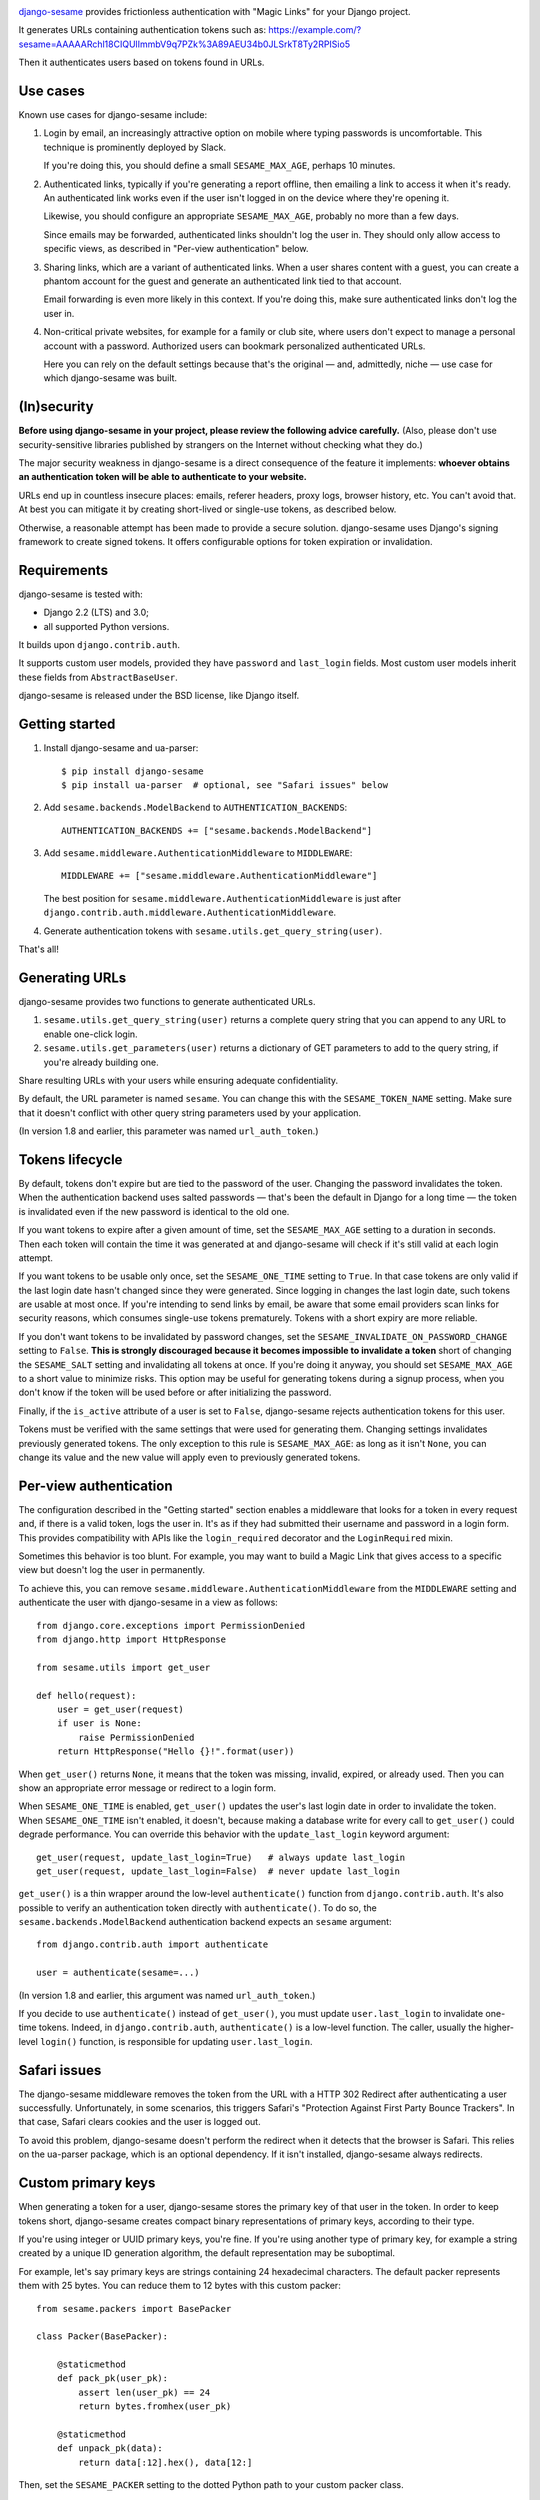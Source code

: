 .. image:: logo/horizontal.svg
   :width: 400px
   :alt: django-sesame

`django-sesame`_ provides frictionless authentication with "Magic Links" for
your Django project.

.. _django-sesame: https://github.com/aaugustin/django-sesame

It generates URLs containing authentication tokens such as:
https://example.com/?sesame=AAAAARchl18CIQUlImmbV9q7PZk%3A89AEU34b0JLSrkT8Ty2RPISio5

Then it authenticates users based on tokens found in URLs.

Use cases
=========

Known use cases for django-sesame include:

1. Login by email, an increasingly attractive option on mobile where
   typing passwords is uncomfortable. This technique is prominently
   deployed by Slack.

   If you're doing this, you should define a small ``SESAME_MAX_AGE``, perhaps
   10 minutes.

2. Authenticated links, typically if you're generating a report offline, then
   emailing a link to access it when it's ready. An authenticated link works
   even if the user isn't logged in on the device where they're opening it.

   Likewise, you should configure an appropriate ``SESAME_MAX_AGE``, probably
   no more than a few days.

   Since emails may be forwarded, authenticated links shouldn't log the user
   in. They should only allow access to specific views, as described in
   "Per-view authentication" below.

3. Sharing links, which are a variant of authenticated links. When a user
   shares content with a guest, you can create a phantom account for the guest
   and generate an authenticated link tied to that account.

   Email forwarding is even more likely in this context. If you're doing this,
   make sure authenticated links don't log the user in.

4. Non-critical private websites, for example for a family or club site,
   where users don't expect to manage a personal account with a password.
   Authorized users can bookmark personalized authenticated URLs.

   Here you can rely on the default settings because that's the original —
   and, admittedly, niche — use case for which django-sesame was built.

(In)security
============

**Before using django-sesame in your project, please review the following
advice carefully.** (Also, please don't use security-sensitive libraries
published by strangers on the Internet without checking what they do.)

The major security weakness in django-sesame is a direct consequence of the
feature it implements: **whoever obtains an authentication token will be able
to authenticate to your website.**

URLs end up in countless insecure places: emails, referer headers, proxy logs,
browser history, etc. You can't avoid that. At best you can mitigate it by
creating short-lived or single-use tokens, as described below.

Otherwise, a reasonable attempt has been made to provide a secure solution.
django-sesame uses Django's signing framework to create signed tokens. It
offers configurable options for token expiration or invalidation.

Requirements
============

django-sesame is tested with:

- Django 2.2 (LTS) and 3.0;
- all supported Python versions.

It builds upon ``django.contrib.auth``.

It supports custom user models, provided they have ``password`` and
``last_login`` fields. Most custom user models inherit these fields from
``AbstractBaseUser``.

django-sesame is released under the BSD license, like Django itself.

Getting started
===============

1. Install django-sesame and ua-parser::

    $ pip install django-sesame
    $ pip install ua-parser  # optional, see "Safari issues" below

2. Add ``sesame.backends.ModelBackend`` to ``AUTHENTICATION_BACKENDS``::

    AUTHENTICATION_BACKENDS += ["sesame.backends.ModelBackend"]

3. Add ``sesame.middleware.AuthenticationMiddleware`` to ``MIDDLEWARE``::

    MIDDLEWARE += ["sesame.middleware.AuthenticationMiddleware"]

   The best position for ``sesame.middleware.AuthenticationMiddleware`` is
   just after ``django.contrib.auth.middleware.AuthenticationMiddleware``.

4. Generate authentication tokens with ``sesame.utils.get_query_string(user)``.

That's all!

Generating URLs
===============

django-sesame provides two functions to generate authenticated URLs.

1. ``sesame.utils.get_query_string(user)`` returns a complete query string
   that you can append to any URL to enable one-click login.

2. ``sesame.utils.get_parameters(user)`` returns a dictionary of GET
   parameters to add to the query string, if you're already building one.

Share resulting URLs with your users while ensuring adequate confidentiality.

By default, the URL parameter is named ``sesame``. You can change this with
the ``SESAME_TOKEN_NAME`` setting. Make sure that it doesn't conflict with
other query string parameters used by your application.

(In version 1.8 and earlier, this parameter was named ``url_auth_token``.)

Tokens lifecycle
================

By default, tokens don't expire but are tied to the password of the user.
Changing the password invalidates the token. When the authentication backend
uses salted passwords — that's been the default in Django for a long time —
the token is invalidated even if the new password is identical to the old one.

If you want tokens to expire after a given amount of time, set the
``SESAME_MAX_AGE`` setting to a duration in seconds. Then each token will
contain the time it was generated at and django-sesame will check if it's
still valid at each login attempt.

If you want tokens to be usable only once, set the ``SESAME_ONE_TIME`` setting
to ``True``. In that case tokens are only valid if the last login date hasn't
changed since they were generated. Since logging in changes the last login
date, such tokens are usable at most once. If you're intending to send links
by email, be aware that some email providers scan links for security reasons,
which consumes single-use tokens prematurely. Tokens with a short expiry are
more reliable.

If you don't want tokens to be invalidated by password changes, set the
``SESAME_INVALIDATE_ON_PASSWORD_CHANGE`` setting to ``False``. **This is
strongly discouraged because it becomes impossible to invalidate a token**
short of changing the ``SESAME_SALT`` setting and invalidating all tokens at
once. If you're doing it anyway, you should set ``SESAME_MAX_AGE`` to a short
value to minimize risks. This option may be useful for generating tokens
during a signup process, when you don't know if the token will be used before
or after initializing the password.

Finally, if the ``is_active`` attribute of a user is set to ``False``,
django-sesame rejects authentication tokens for this user.

Tokens must be verified with the same settings that were used for generating
them. Changing settings invalidates previously generated tokens. The only
exception to this rule is ``SESAME_MAX_AGE``: as long as it isn't ``None``,
you can change its value and the new value will apply even to previously
generated tokens.

Per-view authentication
=======================

The configuration described in the "Getting started" section enables a
middleware that looks for a token in every request and, if there is a valid
token, logs the user in. It's as if they had submitted their username and
password in a login form. This provides compatibility with APIs like the
``login_required`` decorator and the ``LoginRequired`` mixin.

Sometimes this behavior is too blunt. For example, you may want to build a
Magic Link that gives access to a specific view but doesn't log the user in
permanently.

To achieve this, you can remove ``sesame.middleware.AuthenticationMiddleware``
from the ``MIDDLEWARE`` setting and authenticate the user with django-sesame
in a view as follows::

    from django.core.exceptions import PermissionDenied
    from django.http import HttpResponse

    from sesame.utils import get_user

    def hello(request):
        user = get_user(request)
        if user is None:
            raise PermissionDenied
        return HttpResponse("Hello {}!".format(user))

When ``get_user()`` returns ``None``, it means that the token was missing,
invalid, expired, or already used. Then you can show an appropriate error
message or redirect to a login form.

When ``SESAME_ONE_TIME`` is enabled, ``get_user()`` updates the user's last
login date in order to invalidate the token. When ``SESAME_ONE_TIME`` isn't
enabled, it doesn't, because making a database write for every call to
``get_user()`` could degrade performance. You can override this behavior with
the ``update_last_login`` keyword argument::

    get_user(request, update_last_login=True)   # always update last_login
    get_user(request, update_last_login=False)  # never update last_login

``get_user()`` is a thin wrapper around the low-level ``authenticate()``
function from ``django.contrib.auth``. It's also possible to verify an
authentication token directly with  ``authenticate()``. To do so, the
``sesame.backends.ModelBackend`` authentication backend expects an
``sesame`` argument::

    from django.contrib.auth import authenticate

    user = authenticate(sesame=...)

(In version 1.8 and earlier, this argument was named ``url_auth_token``.)

If you decide to use ``authenticate()`` instead of ``get_user()``, you must
update ``user.last_login`` to invalidate one-time tokens. Indeed, in
``django.contrib.auth``, ``authenticate()`` is a low-level function. The
caller, usually the higher-level ``login()`` function, is responsible for
updating ``user.last_login``.

Safari issues
=============

The django-sesame middleware removes the token from the URL with a HTTP 302
Redirect after authenticating a user successfully. Unfortunately, in some
scenarios, this triggers Safari's "Protection Against First Party Bounce
Trackers". In that case, Safari clears cookies and the user is logged out.

To avoid this problem, django-sesame doesn't perform the redirect when it
detects that the browser is Safari. This relies on the ua-parser package,
which is an optional dependency. If it isn't installed, django-sesame always
redirects.

Custom primary keys
===================

When generating a token for a user, django-sesame stores the primary key of
that user in the token. In order to keep tokens short, django-sesame creates
compact binary representations of primary keys, according to their type.

If you're using integer or UUID primary keys, you're fine. If you're using
another type of primary key, for example a string created by a unique ID
generation algorithm, the default representation may be suboptimal.

For example, let's say primary keys are strings containing 24 hexadecimal
characters. The default packer represents them with 25 bytes. You can reduce
them to 12 bytes with this custom packer::

    from sesame.packers import BasePacker

    class Packer(BasePacker):

        @staticmethod
        def pack_pk(user_pk):
            assert len(user_pk) == 24
            return bytes.fromhex(user_pk)

        @staticmethod
        def unpack_pk(data):
            return data[:12].hex(), data[12:]

Then, set the ``SESAME_PACKER`` setting to the dotted Python path to your
custom packer class.

For details, read ``help(BasePacker)`` and look at built-in packers defined in
the ``sesame.packers`` module.

Tokens security
===============

Authentication tokens generated by django-sesame contain:

- The primary key of the user for which they were generated;
- A revocation key which is used for invalidating tokens.

The revocation key includes:

- The hashed password of the user, unless
  ``SESAME_INVALIDATE_ON_PASSWORD_CHANGE`` is disabled;
- The last login date of the user, if ``SESAME_ONE_TIME`` is enabled.

Primary keys are in clear text. If this is a concern, you can write a custom
packer to encrypt them. See "Custom primary keys" above for details.

Revocation keys are hashed in order to keep tokens short. Also, this avoids
leaking the password hash and corresponding salt if a token is compromised.

The hashing algorithm is PBKDF2 with 10 000 iterations of MD5. It provides a
16 bytes hash with better security than a single round of MD5. The digest
algorithm and number of iterations can be altered with the ``SESAME_DIGEST``
and ``SESAME_ITERATIONS`` settings. The salt is taken from the ``SESAME_SALT``
setting.

Finally, tokens are encoded with URL-safe Base64 and signed with Django's
built-in ``Signer`` or ``TimestampSigner``, depending on whether
``SESAME_MAX_AGE`` is set, to prevent tampering. The signature algorithm
factors in the salt defined in the ``SESAME_SALT`` setting.

Stateless authentication
========================

Technically, django-sesame can provide stateless authenticated navigation
without ``django.contrib.sessions``, provided all internal links include the
authentication token, but that increases the security issues explained above.

If ``django.contrib.sessions.middleware.SessionMiddleware`` and
``django.contrib.auth.middleware.AuthenticationMiddleware`` aren't enabled,
``sesame.middleware.AuthenticationMiddleware`` sets ``request.user`` to the
currently logged-in user or ``AnonymousUser()``.

Changelog
=========

2.0
---

* **Backwards-incompatible** Changed the default URL parameter to ``sesame``.
  If you need to preserve existing URLs, you can set
  ``SESAME_TOKEN_NAME = "url_auth_token"``.
* **Backwards-incompatible** Changed the argument expected by
  ``authenticate()`` to ``sesame``. You're affected only if you're explicitly
  calling ``authenticate(url_auth_token=...)``. If so, change this call to
  ``authenticate(sesame=...)``.

1.8
---

* Added compatibility with custom user models with most types of primary keys,
  including ``BigAutoField``, ``SmallAutoField``, other integer fields,
  ``CharField`` and ``BinaryField``.
* Added the ability to customize how primary keys are stored in tokens.
* Added compatibility with Django ≥ 3.0.

1.7
---

* Fixed invalidation of one-time tokens in ``get_user()``.

1.6
---

* Fixed detection of Safari on iOS.

1.5
---

* Added support for single use tokens with the ``SESAME_ONE_TIME`` setting.
* Added support for not invalidating tokens on password change with the
  ``SESAME_INVALIDATE_ON_PASSWORD_CHANGE`` setting.
* Added compatibility with custom user models where the primary key is a
  ``UUIDField``.
* Added the ``get_user()`` function to obtain a user instance from a request.
* Improved error message for pre-existing tokens when changing the
  ``SESAME_MAX_AGE`` setting.
* Fixed authentication on Safari by disabling the redirect which triggers ITP.

1.4
---

* Added a redirect to the same URL with the query string parameter removed.

1.3
---

* Added compatibility with Django ≥ 2.0.

1.2
---

* Added the ability to rename the query string parameter with the
  ``SESAME_TOKEN_NAME`` setting.
* Added compatibility with Django ≥ 1.8.

1.1
---

* Added support for expiring tokens with the ``SESAME_MAX_AGE`` setting.

1.0
---

* Initial release.
